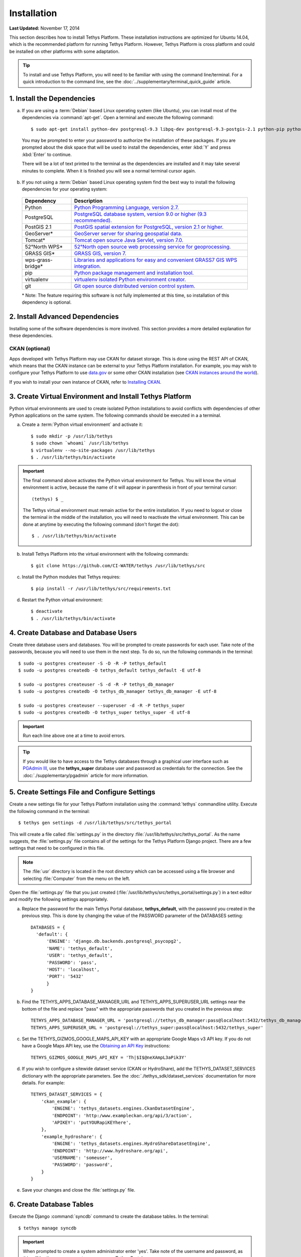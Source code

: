 ************
Installation
************

**Last Updated:** November 17, 2014

This section describes how to install Tethys Platform. These installation instructions are optimized for Ubuntu 14.04, which is the recommended platform for running Tethys Platform. However, Tethys Platform is cross platform and could be installed on other platforms with some adaptation.

.. tip::

    To install and use Tethys Platform, you will need to be familiar with using the command line/terminal. For a quick introduction to the command line, see the :doc:`../supplementary/terminal_quick_guide` article.

1. Install the Dependencies
---------------------------

a. If you are using a :term:`Debian` based Linux operating system (like Ubuntu), you can install most of the dependencies via :command:`apt-get`. Open a terminal and execute the following command:

  ::

      $ sudo apt-get install python-dev postgresql-9.3 libpq-dev postgresql-9.3-postgis-2.1 python-pip python-virtualenv git-core

  You may be prompted to enter your password to authorize the installation of these packages. If you are prompted about the disk space that will be used to install the dependencies, enter :kbd:`Y` and press :kbd:`Enter` to continue.

  There will be a lot of text printed to the terminal as the dependencies are installed and it may take several minutes to complete. When it is finished you will see a normal terminal cursor again.

b. If you not using a :term:`Debian` based Linux operating system find the best way to install the following dependencies for your operating system:

  ==================  ====================================================================================================
  Dependency          Description
  ==================  ====================================================================================================
  Python              `Python Programming Language, version 2.7. <https://www.python.org/download/releases/2.7/>`_
  PostgreSQL          `PostgreSQL database system, version 9.0 or higher (9.3 recommended). <http://www.postgresql.org/download/>`_
  PostGIS 2.1         `PostGIS spatial extension for PostgreSQL, version 2.1 or higher. <http://postgis.net/install>`_
  GeoServer*          `GeoServer server for sharing geospatial data. <http://docs.geoserver.org/stable/en/user/installation/index.html>`_
  Tomcat*             `Tomcat open source Java Servlet, version 7.0. <http://tomcat.apache.org/download-70.cgi>`_
  52°North WPS*       `52°North open source web processing service for geoprocessing. <http://52north.org/communities/geoprocessing/wps/installation.html>`_
  GRASS GIS*          `GRASS GIS, version 7. <http://grass.osgeo.org/download/>`_
  wps-grass-bridge*   `Libraries and applications for easy and convenient GRASS7 GIS WPS integration. <https://code.google.com/p/wps-grass-bridge/>`_
  pip                 `Python package management and installation tool. <http://pip.readthedocs.org/en/latest/installing.html>`_
  virtualenv          `virtualenv isolated Python environment creator. <http://virtualenv.readthedocs.org/en/latest/virtualenv.html#installation>`_
  git                 `Git open source distributed version control system. <http://git-scm.com/downloads>`_
  ==================  ====================================================================================================

  \* Note: The feature requiring this software is not fully implemented at this time, so installation of this dependency is optional.

2. Install Advanced Dependencies
--------------------------------

Installing some of the software dependencies is more involved. This section provides a more detailed explanation for these dependencies.

CKAN (optional)
===============

Apps developed with Tethys Platform may use CKAN for dataset storage. This is done using the REST API of CKAN, which means that the CKAN instance can be external to your Tethys Platform installation. For example, you may wish to configure your Tethys Platform to use `data.gov <http://www.data.gov/>`_ or some other CKAN installation (see `CKAN instances around the world <http://ckan.org/instances/#>`_).

If you wish to install your own instance of CKAN, refer to `Installing CKAN <http://docs.ckan.org/en/latest/maintaining/installing/index.html>`_.

3. Create Virtual Environment and Install Tethys Platform
---------------------------------------------------------

Python virtual environments are used to create isolated Python installations to avoid conflicts with dependencies of other Python applications on the same system. The following commands should be executed in a a terminal.

a. Create a :term:`Python virtual environment` and activate it::

    $ sudo mkdir -p /usr/lib/tethys
    $ sudo chown `whoami` /usr/lib/tethys
    $ virtualenv --no-site-packages /usr/lib/tethys
    $ . /usr/lib/tethys/bin/activate


.. important::

    The final command above activates the Python virtual environment for Tethys. You will know the virtual environment is active, because the name of it will appear in parenthesis in front of your terminal cursor::

        (tethys) $ _

    The Tethys virtual environment must remain active for the entire installation. If you need to logout or close the terminal in the middle of the installation, you will need to reactivate the virtual environment. This can be done at anytime by executing the following command (don't forget the dot)::

        $ . /usr/lib/tethys/bin/activate

b. Install Tethys Platform into the virtual environment with the following commands::

    $ git clone https://github.com/CI-WATER/tethys /usr/lib/tethys/src


c. Install the Python modules that Tethys requires::

    $ pip install -r /usr/lib/tethys/src/requirements.txt

d. Restart the Python virtual environment::

    $ deactivate
    $ . /usr/lib/tethys/bin/activate

4. Create Database and Database Users
-------------------------------------

Create three database users and databases. You will be prompted to create passwords for each user. Take note of the passwords, because you will need to use them in the next step. To do so, run the following commands in the terminal::

    $ sudo -u postgres createuser -S -D -R -P tethys_default
    $ sudo -u postgres createdb -O tethys_default tethys_default -E utf-8

    $ sudo -u postgres createuser -S -d -R -P tethys_db_manager
    $ sudo -u postgres createdb -O tethys_db_manager tethys_db_manager -E utf-8

    $ sudo -u postgres createuser --superuser -d -R -P tethys_super
    $ sudo -u postgres createdb -O tethys_super tethys_super -E utf-8


.. important::
    Run each line above one at a time to avoid errors.

.. tip::

    If you would like to have access to the Tethys databases through a graphical user interface such as `PGAdmin III <http://www.pgadmin.org/>`_, use the **tethys_super** database user and password as credentials for the connection. See the :doc:`./supplementary/pgadmin` article for more information.

5. Create Settings File and Configure Settings
----------------------------------------------

Create a new settings file for your Tethys Platform installation using the :command:`tethys` commandline utility. Execute the following command in the terminal::

    $ tethys gen settings -d /usr/lib/tethys/src/tethys_portal

This will create a file called :file:`settings.py` in the directory :file:`/usr/lib/tethys/src/tethys_portal`. As the name suggests, the :file:`settings.py` file contains all of the settings for the Tethys Platform Django project. There are a few settings that need to be configured in this file.

.. note::

    The :file:`usr` directory is located in the root directory which can be accessed using a file browser and selecting :file:`Computer` from the menu on the left.

Open the :file:`settings.py` file that you just created (:file:`/usr/lib/tethys/src/tethys_portal/settings.py`) in a text editor and modify the following settings appropriately.

a. Replace the password for the main Tethys Portal database, **tethys_default**, with the password you created in the previous step. This is done by changing the value of the PASSWORD parameter of the DATABASES setting::

    DATABASES = {
      'default': {
          'ENGINE': 'django.db.backends.postgresql_psycopg2',
          'NAME': 'tethys_default',
          'USER': 'tethys_default',
          'PASSWORD': 'pass',
          'HOST': 'localhost',
          'PORT': '5432'
          }
    }

b. Find the TETHYS_APPS_DATABASE_MANAGER_URL and TETHYS_APPS_SUPERUSER_URL settings near the bottom of the file and replace "pass" with the appropriate passwords that you created in the previous step::

    TETHYS_APPS_DATABASE_MANAGER_URL = 'postgresql://tethys_db_manager:pass@localhost:5432/tethys_db_manager'
    TETHYS_APPS_SUPERUSER_URL = 'postgresql://tethys_super:pass@localhost:5432/tethys_super'

c. Set the TETHYS_GIZMOS_GOOGLE_MAPS_API_KEY with an appropriate Google Maps v3 API key. If you do not have a Google Maps API key, use the `Obtaining an API Key <https://developers.google.com/maps/documentation/javascript/tutorial#api_key>`_ instructions::

    TETHYS_GIZMOS_GOOGLE_MAPS_API_KEY = 'Th|$I$@neXAmpL3aPik3Y'

d. If you wish to configure a sitewide dataset service (CKAN or HydroShare), add the TETHYS_DATASET_SERVICES dictionary with the appropriate parameters. See the :doc:`./tethys_sdk/dataset_services` documentation for more details. For example::

    TETHYS_DATASET_SERVICES = {
        'ckan_example': {
            'ENGINE': 'tethys_datasets.engines.CkanDatasetEngine',
            'ENDPOINT': 'http:/www.exampleckan.org/api/3/action',
            'APIKEY': 'putYOURapiKEYhere',
        },
        'example_hydroshare': {
            'ENGINE': 'tethys_datasets.engines.HydroShareDatasetEngine',
            'ENDPOINT': 'http://www.hydroshare.org/api',
            'USERNAME': 'someuser',
            'PASSWORD': 'password',
        }
    }

e. Save your changes and close the :file:`settings.py` file.

6. Create Database Tables
-------------------------

Execute the Django :command:`syncdb` command to create the database tables. In the terminal::

    $ tethys manage syncdb

.. important::

  When prompted to create a system administrator enter 'yes'. Take note of the username and password, as this will be the user you use to manage your Tethys Portal.

7. Start up the Django Development Server
-----------------------------------------

You are now ready to start the Django development server and view your instance of Tethys Portal. In the terminal, execute the following command::

    $ tethys manage start

Open `<http://127.0.0.1:8000/>`_ in a new tab in your web browser and you should see the default Tethys Portal landing page. Feel free to log in using the system administrator username and password that you created in the previous step and take a look around.

.. figure:: ./images/tethys_portal_landing.png
    :width: 650px


What's Next?
------------

Head over to :doc:`./getting_started` and create your first app. You can also check out the :doc:`./tethys_sdk` documentation to familiarize yourself with all the features that are available.









